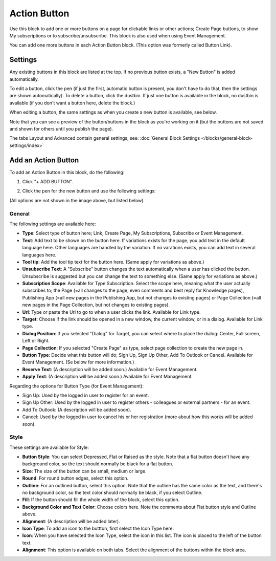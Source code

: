 Action Button
=====================

Use this block to add one or more buttons on a page for clickable links or other actions; Create Page buttons, to show My subscriptions or to subscribe/unsubscribe. This block is also used when using Event Management.

You can add one more buttons in each Action Button block. (This option was formerly called Button Link). 

Settings
***********
Any existing buttons in this block are listed at the top. If no previous button exists, a "New Button" is added automatically. 

.. image:: button-links-new3.png

To edit a button, click the pen (if just the first, automatic button is present, you don't have to do that, then the settings are shown automatically). To delete a button, click the dustbin. If just one button is available in the block, no dustbin is available (if you don't want a button here, delete the block.)

.. image:: button-link-settings-edit-delete-new3.png

When editing a button, the same settings as when you create a new button is available, see below.

Note that you can see a preview of the button/buttons in the block as you're working on it (but the buttons are not saved and shown for others until you publish the page).

The tabs Layout and Advanced contain general settings, see: :doc:`General Block Settings </blocks/general-block-settings/index>`

Add an Action Button
***********************
To add an Action Button in this block, do the following:

1. Click "+ ADD BUTTON".

.. image:: button-link-settings-add-button-new3.png

2. Click the pen for the new button and use the following settings:

.. image:: button-link-settings-new.png

(All options are not shown in the image above, but listed below).

General
-------------------
The following settings are available here:

+ **Type**: Select type of button here; Link, Create Page, My Subscriptions, Subscribe or Event Management. 
+ **Text**: Add text to be shown on the button here. If variations exists for the page, you add text in the default language here. Other languages are handled by the variation. If no varations exists, you can add text in several languages here.
+ **Tool tip**: Add the tool tip text for the button here. (Same apply for variations as above.)
+ **Unsubscribe Text**: A "Subscribe" button changes the text automatically when a user has clicked the button. Unsubscribe is suggested but you can change the text to something else. (Same apply for variations as above.)
+ **Subscription Scope**: Available for Type Subscription. Select the scope here, meaning what the user actually subscribes to; the Page (=all changes to the page, even comments and best reply for Knowledge pages), Publishing App (=all new pages in the Publishing App, but not changes to existing pages) or Page Collection (=all new pages in the Page Collection, but not changes to existing pages).
+ **Url**: Type or paste the Url to go to when a user clicks the link. Available for Link type.
+ **Target**: Choose if the link should be opened in a new window, the current window, or in a dialog. Available for Link type.
+ **Dialog Position**: If you selected "Dialog" for Target, you can select where to place the dialog: Center, Full screen, Left or Right.
+ **Page Collection**: If you selected "Create Page" as type, select page collection to create the new page in.
+ **Button Type**: Decide what this button will do; Sign Up, Sign Up Other, Add To Outlook or Cancel. Available for Event Management. (Se below for more information.)
+ **Reserve Text**: (A description will be added soon.) Available for Event Management.
+ **Apply Text**: (A description will be added soon.) Available for Event Management.

Regarding the options for Button Type (for Event Management):

+ Sign Up: Used by the logged in user to register for an event.
+ Sign Up Other: Used by the logged in user to register others - colleagues or external partners - for an event.
+ Add To Outlook: (A description will be added soon).
+ Cancel: Used by the logged in user to cancel his or her registration (more about how this works will be added soon).

Style
---------------
These settings are available for Style:

.. image:: action-button-style-new.png

+ **Button Style**: You can select Depressed, Flat or Raised as the style. Note that a flat button doesn't have any background color, so the text should normally be black for a flat button.
+ **Size**: The size of the button can be small, medium or large.
+ **Round**: For round button edges, select this option.
+ **Outline**: For an outlined button, select this option. Note that the outline has the same color as the text, and there's no background color, so the text color should normally be black, if you select Outline.
+ **Fill**: If the button should fill the whole width of the block, select this option.
+ **Background Color and Text Color**: Choose colors here. Note the comments about Flat button style and Outline above.
+ **Alignment**: (A description will be added later).
+ **Icon Type**: To add an icon to the buttton, first select the Icon Type here.
+ **Icon**: When you have selected the Icon Type, select the icon in this list. The icon is placed to the left of the button text.
+ **Alignment**: This option is available on both tabs. Select the alignment of the buttons within the block area.

